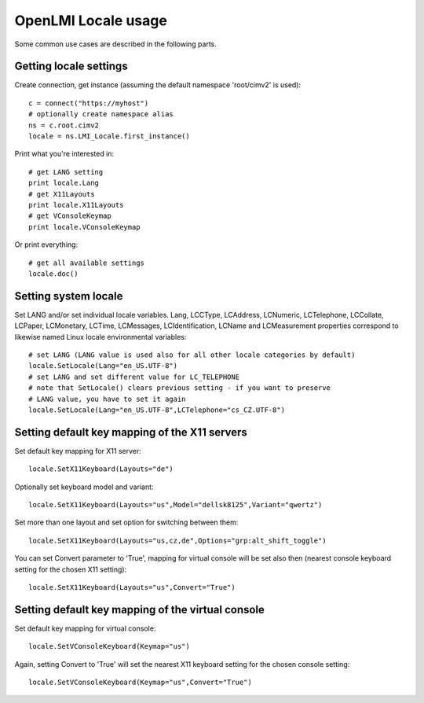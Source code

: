 OpenLMI Locale usage
====================

Some common use cases are described in the following parts.

Getting locale settings
-----------------------
Create connection, get instance (assuming the default namespace 'root/cimv2' is used)::

    c = connect("https://myhost")
    # optionally create namespace alias
    ns = c.root.cimv2
    locale = ns.LMI_Locale.first_instance()

Print what you're interested in::

    # get LANG setting
    print locale.Lang
    # get X11Layouts
    print locale.X11Layouts
    # get VConsoleKeymap
    print locale.VConsoleKeymap

Or print everything::

    # get all available settings
    locale.doc()

Setting system locale
---------------------
Set LANG and/or set individual locale variables. Lang, LCCType, LCAddress, LCNumeric,
LCTelephone, LCCollate, LCPaper, LCMonetary, LCTime, LCMessages, LCIdentification,
LCName and LCMeasurement properties correspond to likewise named Linux locale
environmental variables::

    # set LANG (LANG value is used also for all other locale categories by default)
    locale.SetLocale(Lang="en_US.UTF-8")
    # set LANG and set different value for LC_TELEPHONE
    # note that SetLocale() clears previous setting - if you want to preserve
    # LANG value, you have to set it again
    locale.SetLocale(Lang="en_US.UTF-8",LCTelephone="cs_CZ.UTF-8")

Setting default key mapping of the X11 servers
----------------------------------------------
Set default key mapping for X11 server::

    locale.SetX11Keyboard(Layouts="de")

Optionally set keyboard model and variant::

    locale.SetX11Keyboard(Layouts="us",Model="dellsk8125",Variant="qwertz")

Set more than one layout and set option for switching between them::

    locale.SetX11Keyboard(Layouts="us,cz,de",Options="grp:alt_shift_toggle")

You can set Convert parameter to 'True', mapping for virtual console will be set
also then (nearest console keyboard setting for the chosen X11 setting)::

    locale.SetX11Keyboard(Layouts="us",Convert="True")

Setting default key mapping of the virtual console
--------------------------------------------------
Set default key mapping for virtual console::

    locale.SetVConsoleKeyboard(Keymap="us")

Again, setting Convert to 'True' will set the nearest X11 keyboard setting for
the chosen console setting::

    locale.SetVConsoleKeyboard(Keymap="us",Convert="True")
